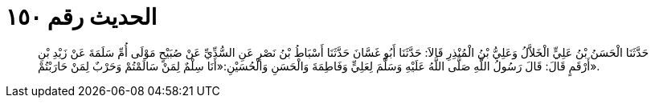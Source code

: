 
= الحديث رقم ١٥٠

[quote.hadith]
حَدَّثَنَا الْحَسَنُ بْنُ عَلِيٍّ الْخَلاَّلُ وَعَلِيُّ بْنُ الْمُنْذِرِ قَالاَ: حَدَّثَنَا أَبُو غَسَّانَ حَدَّثَنَا أَسْبَاطُ بْنُ نَصْرٍ عَنِ السُّدِّيِّ عَنْ صُبَيْحٍ مَوْلَى أُمِّ سَلَمَةَ عَنْ زَيْدِ بْنِ أَرْقَمٍ قَالَ: قَالَ رَسُولُ اللَّهِ صَلَّى اللَّهُ عَلَيْهِ وَسَلَّمَ لِعَلِيٍّ وَفَاطِمَةَ وَالْحَسَنِ وَالْحُسَيْنِ:«أَنَا سِلْمٌ لِمَنْ سَالَمْتُمْ وَحَرْبٌ لِمَنْ حَارَبْتُمْ».